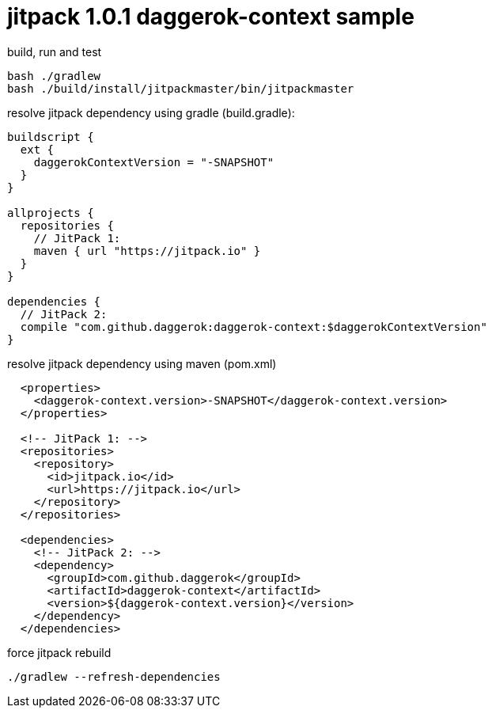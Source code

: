 = jitpack 1.0.1 daggerok-context sample

//tag::content[]
.build, run and test
[source,groovy]
----
bash ./gradlew
bash ./build/install/jitpackmaster/bin/jitpackmaster
----

.resolve jitpack dependency using gradle (build.gradle):
[source,groovy]
----
buildscript {
  ext {
    daggerokContextVersion = "-SNAPSHOT"
  }
}

allprojects {
  repositories {
    // JitPack 1:
    maven { url "https://jitpack.io" }
  }
}

dependencies {
  // JitPack 2:
  compile "com.github.daggerok:daggerok-context:$daggerokContextVersion"
}
----

.resolve jitpack dependency using maven (pom.xml)
[source,xml]
----
  <properties>
    <daggerok-context.version>-SNAPSHOT</daggerok-context.version>
  </properties>

  <!-- JitPack 1: -->
  <repositories>
    <repository>
      <id>jitpack.io</id>
      <url>https://jitpack.io</url>
    </repository>
  </repositories>

  <dependencies>
    <!-- JitPack 2: -->
    <dependency>
      <groupId>com.github.daggerok</groupId>
      <artifactId>daggerok-context</artifactId>
      <version>${daggerok-context.version}</version>
    </dependency>
  </dependencies>
----

.force jitpack rebuild
[source,groovy]
----
./gradlew --refresh-dependencies
----
//end::content[]
